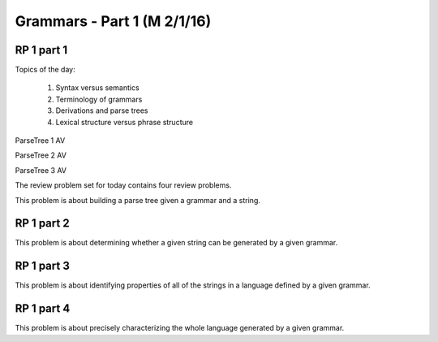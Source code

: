 .. This file is part of the OpenDSA eTextbook project. See
.. http://algoviz.org/OpenDSA for more details.
.. Copyright (c) 2012-13 by the OpenDSA Project Contributors, and
.. distributed under an MIT open source license.

.. avmetadata:: 
   :author: David Furcy and Tom Naps

.. odsalink::  AV/PL/AV/parseTree.css
.. odsalink::  AV/PL/main.css
	    
============================
Grammars - Part 1 (M 2/1/16)
============================

RP 1 part 1
-----------

Topics of the day:

  1. Syntax versus semantics
  2. Terminology of grammars
  3. Derivations and parse trees
  4. Lexical structure versus phrase structure

ParseTree 1 AV
  
.. inlineav:: parseTree1 ss
   :output: show

ParseTree 2 AV

.. inlineav:: parseTree2 ss
   :output: show

ParseTree 3 AV

.. inlineav:: parseTree3 ss
   :output: show

The review problem set for today contains four review problems.

This problem is about building a parse tree given a grammar and a string.

.. avembed:: Exercises/PL/RP1part1.html ka

RP 1 part 2
-----------

This problem is about determining whether a given string can be
generated by a given grammar.

.. avembed:: Exercises/PL/RP1part2.html ka

RP 1 part 3
-----------

This problem is about identifying properties of all of the strings in
a language defined by a given grammar.

.. avembed:: Exercises/PL/RP1part3.html ka

RP 1 part 4
-----------

This problem is about precisely characterizing the whole language
generated by a given grammar.

.. avembed:: Exercises/PL/RP1part4.html ka

.. odsascript:: AV/PL/AV/parseTree1.js   	     
.. odsascript:: AV/PL/AV/parseTree2.js   	     
.. odsascript:: AV/PL/AV/parseTree3.js   	     
	     
